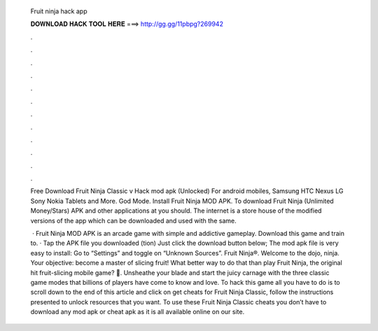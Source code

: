   Fruit ninja hack app
  
  
  
  𝐃𝐎𝐖𝐍𝐋𝐎𝐀𝐃 𝐇𝐀𝐂𝐊 𝐓𝐎𝐎𝐋 𝐇𝐄𝐑𝐄 ===> http://gg.gg/11pbpg?269942
  
  
  
  .
  
  
  
  .
  
  
  
  .
  
  
  
  .
  
  
  
  .
  
  
  
  .
  
  
  
  .
  
  
  
  .
  
  
  
  .
  
  
  
  .
  
  
  
  .
  
  
  
  .
  
  Free Download Fruit Ninja Classic v Hack mod apk (Unlocked) For android mobiles, Samsung HTC Nexus LG Sony Nokia Tablets and More. God Mode. Install Fruit Ninja MOD APK. To download Fruit Ninja (Unlimited Money/Stars) APK and other applications at  you should. The internet is a store house of the modified versions of the app which can be downloaded and used with the same.
  
   · Fruit Ninja MOD APK is an arcade game with simple and addictive gameplay. Download this game and train to. · Tap the APK file you downloaded (tion) Just click the download button below; The mod apk file is very easy to install: Go to “Settings” and toggle on “Unknown Sources”. Fruit Ninja®. Welcome to the dojo, ninja. Your objective: become a master of slicing fruit! What better way to do that than play Fruit Ninja, the original hit fruit-slicing mobile game? 🍉. Unsheathe your blade and start the juicy carnage with the three classic game modes that billions of players have come to know and love. To hack this game all you have to do is to scroll down to the end of this article and click on get cheats for Fruit Ninja Classic, follow the instructions presented to unlock resources that you want. To use these Fruit Ninja Classic cheats you don’t have to download any mod apk or cheat apk as it is all available online on our site.
